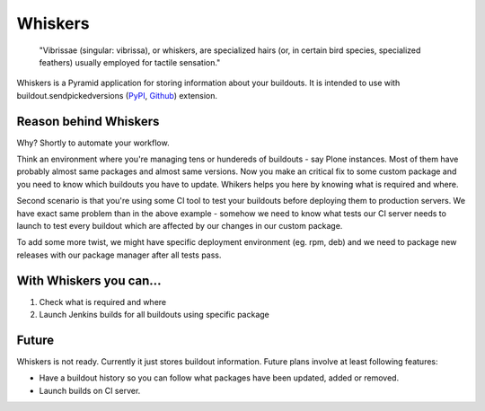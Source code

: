 Whiskers
========

    "Vibrissae (singular: vibrissa), or whiskers, are specialized hairs (or, in
    certain bird species, specialized feathers) usually employed for tactile
    sensation."

Whiskers is a Pyramid application for storing information about your buildouts.
It is intended to use with buildout.sendpickedversions (PyPI_, Github_)
extension.

Reason behind Whiskers
----------------------

Why? Shortly to automate your workflow.

Think an environment where you're managing tens or hundereds of buildouts - say
Plone instances. Most of them have probably almost same packages and almost same
versions. Now you make an critical fix to some custom package and you need to
know which buildouts you have to update. Whikers helps you here by knowing what
is required and where.

Second scenario is that you're using some CI tool to test your buildouts before
deploying them to production servers. We have exact same problem than in the
above example - somehow we need to know what tests our CI server needs to launch
to test every buildout which are affected by our changes in our custom package.

To add some more twist, we might have specific deployment environment (eg. rpm,
deb) and we need to package new releases with our package manager after all
tests pass.

With Whiskers you can...
------------------------

#. Check what is required and where
#. Launch Jenkins builds for all buildouts using specific package

Future
------

Whiskers is not ready. Currently it just stores buildout information. Future
plans involve at least following features:

* Have a buildout history so you can follow what packages have
  been updated, added or removed.
* Launch builds on CI server.


.. _PyPI: http://pypi.python.org/pypi/buildout.sendpickedversions
.. _Github: http://github.com/pingviini/buildout.sendpickedversions
